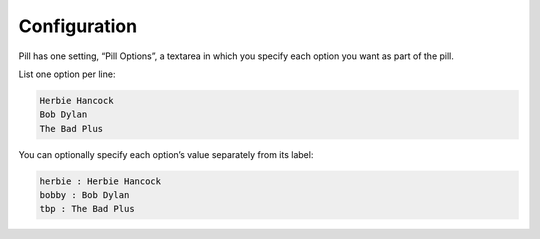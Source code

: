 Configuration
=============

Pill has one setting, “Pill Options”, a
textarea in which you specify each  option you want as part of the pill.

List one option per line:

.. code-block:: html

    Herbie Hancock
    Bob Dylan
    The Bad Plus

You can optionally specify each option’s value separately from its
label:

.. code-block:: html

    herbie : Herbie Hancock
    bobby : Bob Dylan
    tbp : The Bad Plus
